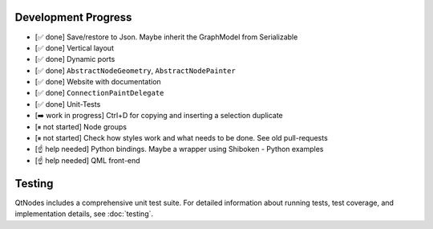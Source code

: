 Development Progress
====================


- [✅ done] Save/restore to Json. Maybe inherit the GraphModel from Serializable
- [✅ done] Vertical layout
- [✅ done] Dynamic ports
- [✅ done] ``AbstractNodeGeometry``, ``AbstractNodePainter``
- [✅ done] Website with documentation
- [✅ done] ``ConnectionPaintDelegate``
- [✅ done] Unit-Tests
- [➡️  work in progress] Ctrl+D for copying and inserting a selection duplicate
- [⏸ not started] Node groups
- [⏸ not started] Check how styles work and what needs to be done. See old pull-requests
- [☝ help needed] Python bindings. Maybe a wrapper using Shiboken
  - Python examples
- [☝ help needed] QML front-end


Testing
=======

QtNodes includes a comprehensive unit test suite. For detailed information about 
running tests, test coverage, and implementation details, see :doc:`testing`.

